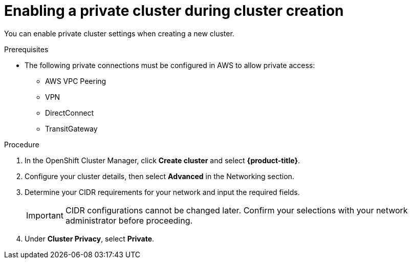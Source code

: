 // Module included in the following assemblies:
//
// * assemblies/assembly-private-cluster.adoc

[id="proc-enable-private-cluster-new_{context}"]
= Enabling a private cluster during cluster creation

[role="_abstract"]
You can enable private cluster settings when creating a new cluster.

.Prerequisites

- The following private connections must be configured in AWS to allow private access:
* AWS VPC Peering
* VPN
* DirectConnect
* TransitGateway

.Procedure

. In the OpenShift Cluster Manager, click *Create cluster* and select *{product-title}*.
. Configure your cluster details, then select *Advanced* in the Networking section.
. Determine your CIDR requirements for your network and input the required fields.
+
[IMPORTANT]
====
CIDR configurations cannot be changed later. Confirm your selections with your network administrator before proceeding.
====
. Under *Cluster Privacy*, select *Private*.
